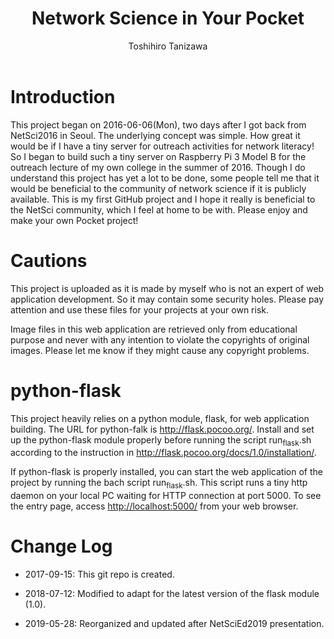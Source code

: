 #+TITLE: Network Science in Your Pocket
#+AUTHOR: Toshihiro Tanizawa

* Introduction

  This project began on 2016-06-06(Mon), two days after I got back from NetSci2016 in Seoul.
  The underlying concept was simple.
  How great it would be if I have a tiny server for outreach activities for network literacy!
  So I began to build such a tiny server on Raspberry Pi 3 Model B for the outreach lecture
  of my own college in the summer of 2016.
  Though I do understand this project has yet a lot to be done,
  some people tell me that it would be beneficial to the community of network science
  if it is publicly available.
  This is my first GitHub project and I hope it really is beneficial to the NetSci community,
  which I feel at home to be with.
  Please enjoy and make your own Pocket project!


* Cautions

  This project is uploaded as it is made by myself who is not an expert of web application development.
  So it may contain some security holes.
  Please pay attention and use these files for your projects at your own risk.

  Image files in this web application are retrieved only from educational purpose
  and never with any intention to violate the copyrights of original images.
  Please let me know if they might cause any copyright problems.


* python-flask

  This project heavily relies on a python module, flask, for web application building.
  The URL for python-falk is [[http://flask.pocoo.org/]].
  Install and set up the python-flask module properly before running the script run_flask.sh
  according to the instruction in [[http://flask.pocoo.org/docs/1.0/installation/]].

  If python-flask is properly installed,
  you can start the web application of the project by running the bach script run_flask.sh.
  This script runs a tiny http daemon on your local PC waiting for HTTP connection at port 5000.
  To see the entry page, access http://localhost:5000/ from your web browser.



* Change Log

  + 2017-09-15: This git repo is created.

  + 2018-07-12: Modified to adapt for the latest version of the flask module (1.0).

  + 2019-05-28: Reorganized and updated after NetSciEd2019 presentation.
